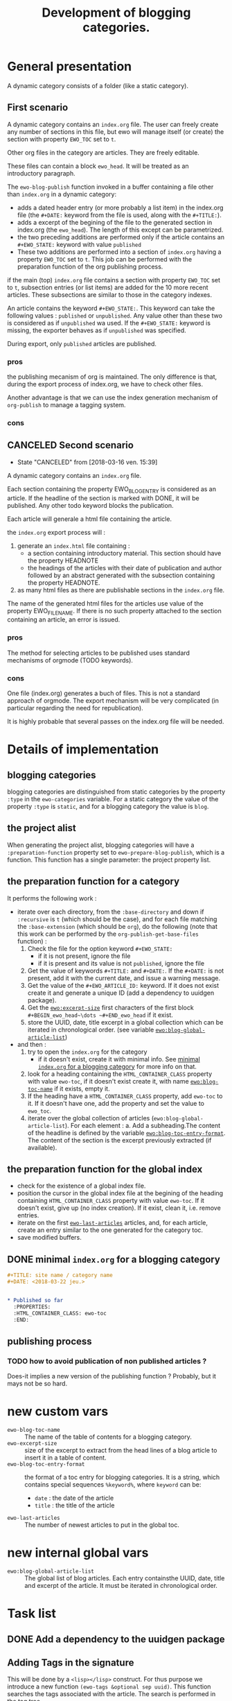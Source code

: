 #+TITLE: Development of blogging categories.

* General presentation


  A dynamic category consists of a folder (like a static category).
  
** First scenario

  A dynamic category contains an =index.org= file. The user can freely
  create any number of sections in this file, but ewo will manage
  itself (or create) the section with property ~EWO_TOC~ set to ~t~.

  Other org files in the category are articles. They are freely
  editable.

  These files can contain a block ~ewo_head~. It will be treated as an
  introductory paragraph.

  The ~ewo-blog-publish~ function invoked in a buffer containing a
  file other than =index.org= in a dynamic category:

  - adds a dated header entry (or more probably a list item) in the
    index.org file (the ~#+DATE:~ keyword from the file is used, along
    with the ~#+TITLE:~).
  - adds a excerpt of the begining of the file to the generated
    section in index.org (the ~ewo_head~). The length of this except
    can be parametrized.
  - the two preceding additions are performed only if the article
    contains an ~#+EWO_STATE:~ keyword with value ~published~
  - These two additions are performed into a section of =index.org=
    having a property ~EWO_TOC~ set to ~t~.  This job can be performed
    with the preparation function of the org publishing process.
  

  if the main (top) =index.org= file contains a section with property
  ~EWO_TOC~ set to ~t~, subsection entries (or list items) are added
  for the 10 more recent articles. These subsections are similar to
  those in the category indexes.

  An article contains the keyword ~#+EWO_STATE:~. This keyword can take
  the following values : ~published~ or ~unpublished~. Any value other
  than these two is considered as if ~unpublished~ wa used. If the
  ~#+EWO_STATE:~ keyword is missing, the exporter behaves as if
  ~unpublished~ was specified.

  During export, only ~published~ articles are published.

*** pros

    the publishing mecanism of org is maintained. The only difference
    is that, during the export process of index.org, we have to check
    other files.

    Another advantage is that we can use the index generation
    mechanism of ~org-publish~ to manage a tagging system.

*** cons

** CANCELED Second scenario
   CLOSED: [2018-03-16 ven. 15:39]

   - State "CANCELED"   from              [2018-03-16 ven. 15:39]
   A dynamic category contains an =index.org= file.

   Each section containing the property EWO_BLOG_ENTRY is considered
   as an article. If the headline of the section is marked with DONE,
   it will be published. Any other todo keyword blocks the
   publication.

   Each article will generale a html file containing the article.
   
   the =index.org= export process will :
   1. generate an =index.html= file containing :
      - a section containing introductory material. This section
        should have the property HEADNOTE
      - the headings of the articles with their date of publication
        and author followed by an abstract generated with the
        subsection containing the property HEADNOTE.
   2. as many html files as there are publishable sections in the
      =index.org= file.

      
   The name of the generated html files for the articles use value of
   the property EWO_FILENAME. If there is no such property attached to
   the section containing an article, an error is issued.

*** pros

    The method for selecting articles to be published uses standard
    mechanisms of orgmode (TODO keywords).

*** cons

    One file (index.org) generates a buch of files. This is not a
    standard approach of orgmode. The export mechanism will be very
    complicated (in particular regarding the need for republication).

    It is highly probable that several passes on the index.org file
    will be needed.
  

  

* Details of implementation

** blogging categories

   blogging categories are distinguished from static categories by the
   property ~:type~ in the ~ewo-categories~ variable. For a static
   category the value of the property ~:type~ is ~static~, and for a
   blogging category the value is ~blog~.

** the project alist

   When generating the project alist, blogging categories will have a
   ~:preparation-function~ property set to ~ewo-prepare-blog-publish~,
   which is a function. This function has a single parameter: the
   project property list.

** the preparation function for a category

    It performs the following work :

   - iterate over each directory, from the ~:base-directory~ and down
     if ~:recursive~ is ~t~ (which should be the case), and for each
     file matching the ~:base-extension~ (which should be ~org~), do
     the following (note that this work can be performed by the
     ~org-publish-get-base-files~ function) :
     1. Check the file for the option keyword ~#+EWO_STATE:~
        - if it is not present, ignore the file
        - if it is present and its value is not ~published~, ignore the file
     2. Get the value of keywords ~#+TITLE:~ and ~#+DATE:~. If the
        ~#+DATE:~ is not present, add it with the current date, and
        issue a warning message.
     3. Get the value of the ~#+EWO_ARTICLE_ID:~ keyword. If it does
        not exist create it and generate a unique ID (add a dependency
        to uuidgen package).
     4. Get the [[ewo-excerpt-size][~ewo:excerpt-size~]] first characters of the first block
        ~#+BEGIN_ewo_head~\dots ~#+END_ewo_head~ if it exist.
     5. store the UUID, date, title excerpt in a global collection
        which can be iterated in chronological order. (see variable
        [[ewo/blog-global-article-list][~ewo:blog-global-article-list~]])
   - and then :
     1. try to open the ~index.org~ for the category
        - if it doesn't exist, create it with minimal info. See
          [[#mini-index-blog][minimal =index.org= for a blogging category]] for more info on
          that.
     2. look for a heading containing the ~HTML_CONTAINER_CLASS~
        property with value ~ewo-toc~, if it doesn't exist create it,
        with name [[ewo-blog-toc-name][~ewo:blog-toc-name~]] if it exists, empty it.
     3. If the heading have a ~HTML_CONTAINER_CLASS~ property, add
        ~ewo-toc~ to it. If it doesn't have one, add the property and
        set the value to ~ewo_toc~.
     4. iterate over the global collection of articles
        (~ewo:blog-global-article-list~). For each element :
        a. Add a subheading.The content of the headline is defined by
           the variable [[ewo-blog-toc-entry-format][~ewo:blog-toc-entry-format~]]. The content of
           the section is the excerpt previously extracted (if
           available).

** the preparation function for the global index 

   - check for the existence of a global index file. 
   - position the cursor in the global index file at the begining of
     the heading containing ~HTML_CONTAINER_CLASS~ property with value
     ~ewo-toc~. If it doesn't exist, give up (no index creation). If
     it exist, clean it, i.e. remove entries.
   - iterate on the first [[ewo-last-articles][~ewo-last-articles~]] articles, and, for each
     article, create an entry similar to the one generated for the
     category toc.
   - save modified buffers.
     
** DONE minimal =index.org= for a blogging category
   CLOSED: [2018-03-23 ven. 07:42]
   :PROPERTIES:
   :CUSTOM_ID: mini-index-blog
   :END:

   #+BEGIN_SRC org
     ,#+TITLE: site name / category name
     ,#+DATE: <2018-03-22 jeu.>


     ,* Published so far
       :PROPERTIES:
       :HTML_CONTAINER_CLASS: ewo-toc
       :END:
   #+END_SRC
   
** publishing process

*** TODO how to avoid publication of non published articles ? 

    Does-it implies a new version of the publishing function ?
    Probably, but it mays not be so hard.
 
* new custom vars

  - ~ewo-blog-toc-name~ :: <<ewo-blog-toc-name>> The name of the table
       of contents for a blogging category.
  - ~ewo-excerpt-size~ :: <<ewo-excerpt-size>>size of the excerpt to extract from the head
       lines of a blog article to insert it in a table of content.
  - ~ewo-blog-toc-entry-format~ :: <<ewo-blog-toc-entry-format>> the
       format of a toc entry for blogging categories. It is a string,
       which contains special sequences ~%keyword%~, where ~keyword~
       can be:
    + ~date~ : the date of the article
    + ~title~ : the title of the article
  - ~ewo-last-articles~ :: <<ewo-last-articles>> The number of newest
       articles to put in the global toc.
            
* new internal global vars

  - ~ewo:blog-global-article-list~ :: <<ewo/blog-global-article-list>>
       The global list of blog articles. Each entry containsthe UUID,
       date, title and excerpt of the article. It must be iterated in
       chronological order.

* Task list
** DONE Add a dependency to the uuidgen package
   CLOSED: [2018-04-19 jeu. 11:18]

** Adding Tags in the signature

   This will be done by a ~<lisp></lisp>~ construct. For thus purpose
   we introduce a new function ~(ewo-tags &optional sep uuid)~. This
   function searches the tags associated with the article. The search
   is performed in the tag tree. 

   ~sep~ is optional. If it is non nil, it represent a string which is
   used as a separator between tags. If it is nil, the default
   separator is used, that is, a space.

   ~uuid~ is optionnal. If it is non nil, it represents the UUID of
   the article (the EWO_ARTICLE_ID). If nil, this ID will be guessed
   by ewo.

   In order to perform this search, we need to retrieve the uuid of
   the article. This id will be injected by ewo as a HTML ~<meta>~ tag
   in the preamble. We use the ~id~ attribute to specify the
   UUID. This is performed by ~ewo-html-gen-preamble~. Thez UUID is retrieved using 



   
   
